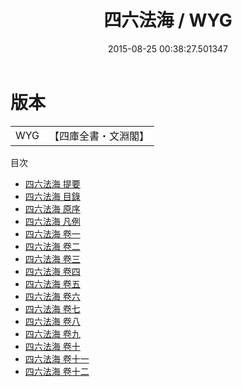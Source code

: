 #+TITLE: 四六法海 / WYG
#+DATE: 2015-08-25 00:38:27.501347
* 版本
 |       WYG|【四庫全書・文淵閣】|
目次
 - [[file:KR4h0118_000.txt::000-1a][四六法海 提要]]
 - [[file:KR4h0118_000.txt::000-4a][四六法海 目錄]]
 - [[file:KR4h0118_000.txt::000-8a][四六法海 原序]]
 - [[file:KR4h0118_000.txt::000-10a][四六法海 凡例]]
 - [[file:KR4h0118_001.txt::001-1a][四六法海 卷一]]
 - [[file:KR4h0118_002.txt::002-1a][四六法海 卷二]]
 - [[file:KR4h0118_003.txt::003-1a][四六法海 卷三]]
 - [[file:KR4h0118_004.txt::004-1a][四六法海 卷四]]
 - [[file:KR4h0118_005.txt::005-1a][四六法海 卷五]]
 - [[file:KR4h0118_006.txt::006-1a][四六法海 卷六]]
 - [[file:KR4h0118_007.txt::007-1a][四六法海 卷七]]
 - [[file:KR4h0118_008.txt::008-1a][四六法海 卷八]]
 - [[file:KR4h0118_009.txt::009-1a][四六法海 卷九]]
 - [[file:KR4h0118_010.txt::010-1a][四六法海 卷十]]
 - [[file:KR4h0118_011.txt::011-1a][四六法海 卷十一]]
 - [[file:KR4h0118_012.txt::012-1a][四六法海 卷十二]]
